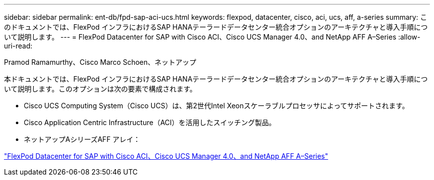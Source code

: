 ---
sidebar: sidebar 
permalink: ent-db/fpd-sap-aci-ucs.html 
keywords: flexpod, datacenter, cisco, aci, ucs, aff, a-series 
summary: このドキュメントでは、FlexPod インフラにおけるSAP HANAテーラードデータセンター統合オプションのアーキテクチャと導入手順について説明します。 
---
= FlexPod Datacenter for SAP with Cisco ACI、Cisco UCS Manager 4.0、and NetApp AFF A–Series
:allow-uri-read: 


Pramod Ramamurthy、Cisco Marco Schoen、ネットアップ

[role="lead"]
本ドキュメントでは、FlexPod インフラにおけるSAP HANAテーラードデータセンター統合オプションのアーキテクチャと導入手順について説明します。このオプションは次の要素で構成されます。

* Cisco UCS Computing System（Cisco UCS）は、第2世代Intel Xeonスケーラブルプロセッサによってサポートされます。
* Cisco Application Centric Infrastructure（ACI）を活用したスイッチング製品。
* ネットアップAシリーズAFF アレイ：


link:https://www.cisco.com/c/en/us/td/docs/unified_computing/ucs/UCS_CVDs/flexpod_datacenter_ACI_sap_netappaffa.html["FlexPod Datacenter for SAP with Cisco ACI、Cisco UCS Manager 4.0、and NetApp AFF A–Series"^]
